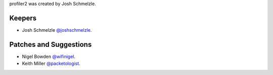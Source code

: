 profiler2 was created by Josh Schmelzle.

Keepers
```````

- Josh Schmelzle `@joshschmelzle <https://github.com/joshschmelzle>`_.

Patches and Suggestions
```````````````````````

- Nigel Bowden `@wifinigel <https://github.com/wifinigel>`_.
- Keith Miller `@packetologist <https://github.com/kmillerusaf>`_.
